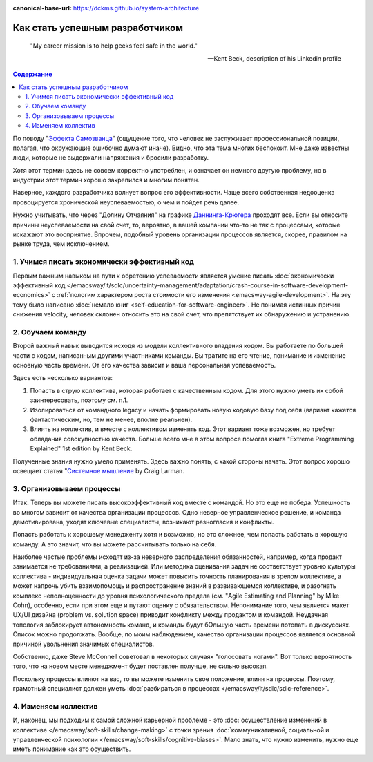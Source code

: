 :canonical-base-url: https://dckms.github.io/system-architecture

.. index:: Soft Skills

.. index::
   single: Planning; in Self-education
   :name: emacsway-success-roadmap


================================
Как стать успешным разработчиком
================================

.. sectionauthor:: Ivan Zakrevsky

..

    "My career mission is to help geeks feel safe in the world."

    -- Kent Beck, description of his Linkedin profile

.. contents:: Содержание

По поводу "`Эффекта Самозванца <https://ru.m.wikipedia.org/wiki/%D0%A1%D0%B8%D0%BD%D0%B4%D1%80%D0%BE%D0%BC_%D1%81%D0%B0%D0%BC%D0%BE%D0%B7%D0%B2%D0%B0%D0%BD%D1%86%D0%B0>`__" (ощущение того, что человек не заслуживает профессиональной позиции, полагая, что окружающие ошибочно думают иначе).
Видно, что эта тема многих беспокоит.
Мне даже известны люди, которые не выдержали напряжения и бросили разработку.

Хотя этот термин здесь не совсем корректно употреблен, и означает он немного другую проблему, но в индустрии этот термин хорошо закрепился и многим понятен.

Наверное, каждого разработчика волнует вопрос его эффективности.
Чаще всего собственная недооценка провоцируется хронической неуспеваемостью, о чем и пойдет речь далее.

Нужно учитывать, что через "Долину Отчаяния" на графике `Даннинга-Крюгера <https://ru.m.wikipedia.org/wiki/%D0%AD%D1%84%D1%84%D0%B5%D0%BA%D1%82_%D0%94%D0%B0%D0%BD%D0%BD%D0%B8%D0%BD%D0%B3%D0%B0_%E2%80%94_%D0%9A%D1%80%D1%8E%D0%B3%D0%B5%D1%80%D0%B0>`__ проходят все.
Если вы относите причины неуспеваемости на свой счет, то, вероятно, в вашей компании что-то не так с процессами, которые искажают это восприятие.
Впрочем, подобный уровень организации процессов является, скорее, правилом на рынке труда, чем исключением.


1. Учимся писать экономически эффективный код
=============================================

Первым важным навыком на пути к обретению успеваемости является умение писать :doc:`экономически эффективный код </emacsway/it/sdlc/uncertainty-management/adaptation/crash-course-in-software-development-economics>` с :ref:`пологим характером роста стоимости его изменения <emacsway-agile-development>`.
На эту тему было написано :doc:`немало книг <self-education-for-software-engineer>`.
Не понимая истинных причин снижения velocity, человек склонен относить это на свой счет, что препятствует их обнаружению и устранению.


2. Обучаем команду
==================

Второй важный навык выводится исходя из модели коллективного владения кодом.
Вы работаете по большей части с кодом, написанным другими участниками команды.
Вы тратите на его чтение, понимание и изменение основную часть времени.
От его качества зависит и ваша персональная успеваемость.

Здесь есть несколько вариантов:

1. Попасть в струю коллектива, которая работает с качественным кодом. Для этого нужно уметь их собой заинтересовать, поэтому см. п.1.
2. Изолироваться от командного legacy и начать формировать новую кодовую базу под себя (вариант кажется фантастическим, но, тем не менее, вполне реальнен).
3. Влиять на коллектив, и вместе с коллективом изменять код. Этот вариант тоже возможен, но требует обладания совокупностью качеств. Больше всего мне в этом вопросе помогла книга "Extreme Programming Explained" 1st edition by Kent Beck.

Полученные знания нужно умело применять.
Здесь важно понять, с какой стороны начать.
Этот вопрос хорошо освещает статья "`Системное мышление <https://less.works/ru/less/principles/systems-thinking.html>`__ by Craig Larman.


3. Организовываем процессы
==========================

Итак. Теперь вы можете писать высокоэффективный код вместе с командой.
Но это еще не победа.
Успешность во многом зависит от качества организации процессов.
Одно неверное управленческое решение, и команда демотивирована, уходят ключевые специалисты, возникают разногласия и конфликты.

Попасть работать к хорошему менедженту хотя и возможно, но это сложнее, чем попасть работать в хорошую команду.
А это значит, что вы можете рассчитывать только на себя.

Наиболее частые проблемы исходят из-за неверного распределения обязанностей, например, когда продакт занимается не требованиями, а реализацией.
Или методика оценивания задач не соответствует уровню культуры коллектива - индивидуальная оценка задачи может повысить точность планирования в зрелом коллективе, а может напрочь убить взаимопомощь и распространение знаний в развивающемся коллективе, и разогнать комплекс неполноценности до уровня психологического предела (см. "Agile Estimating and Planning" by Mike Cohn), особенно, если при этом еще и путают оценку с обязательством.
Непонимание того, чем является макет UX/UI дизайна (problem vs. solution space) приводит конфликту между продактом и командой.
Неудачная топология заблокирует автономность команд, и команды будут бОльшую часть времени потопать в дискуссиях.
Список можно продолжать.
Вообще, по моим наблюдением, качество организации процессов является основной причиной увольнения значимых специалистов.

Собственно, даже Steve McConnell советовал в некоторых случаях "голосовать ногами".
Вот только вероятность того, что на новом месте менеджмент будет поставлен получше, не сильно высокая.

Поскольку процессы влияют на вас, то вы можете изменить свое положение, влияя на процессы.
Поэтому, грамотный специалист должен уметь :doc:`разбираться в процессах </emacsway/it/sdlc/sdlc-reference>`.


4. Изменяем коллектив
=====================

И, наконец, мы подходим к самой сложной карьерной проблеме - это :doc:`осуществление изменений в коллективе </emacsway/soft-skills/change-making>` с точки зрения :doc:`коммуникативной, социальной и управленческой психологии </emacsway/soft-skills/cognitive-biases>`.
Мало знать, что нужно изменить, нужно еще иметь понимание как это осуществить.

.. seealso::

   - :doc:`./self-education-for-software-engineer`
   - :ref:`emacsway-planning-in-psychology`
   - :ref:`emacsway-learning-in-psychology`
   - :doc:`/README`
